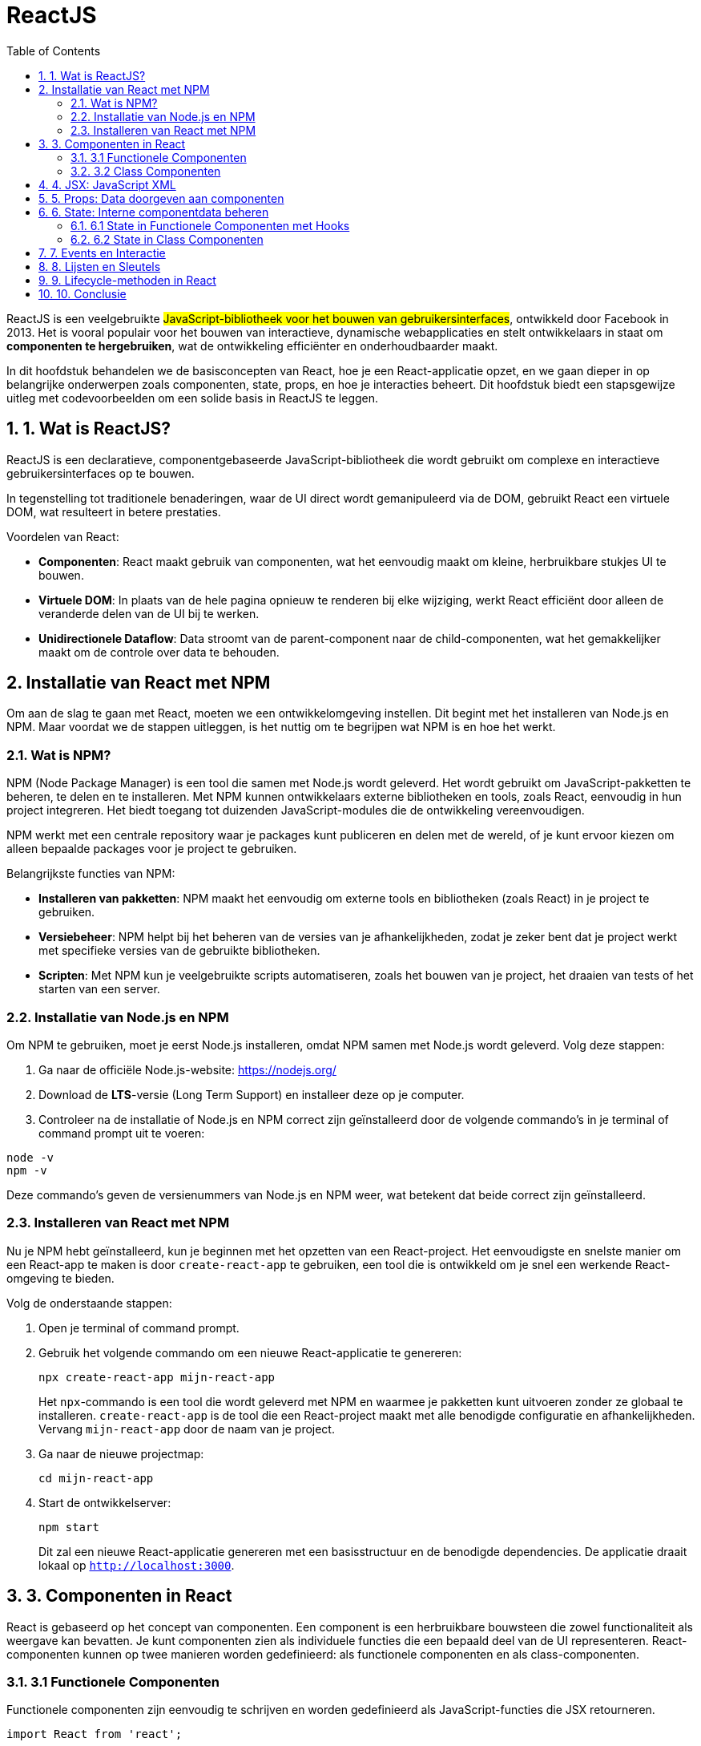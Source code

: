 :icons: font
:source-highlighter: rouge
:rouge-style: thankful_eyes
:toc: left
:toclevels: 5
:sectnums:


= ReactJS =

ReactJS is een veelgebruikte ##JavaScript-bibliotheek voor het bouwen van gebruikersinterfaces##, ontwikkeld door Facebook in 2013. Het is vooral populair voor het bouwen van interactieve, dynamische webapplicaties en stelt ontwikkelaars in staat om **componenten te hergebruiken**, wat de ontwikkeling efficiënter en onderhoudbaarder maakt.

In dit hoofdstuk behandelen we de basisconcepten van React, hoe je een React-applicatie opzet, en we gaan dieper in op belangrijke onderwerpen zoals componenten, state, props, en hoe je interacties beheert. Dit hoofdstuk biedt een stapsgewijze uitleg met codevoorbeelden om een solide basis in ReactJS te leggen.

== 1. Wat is ReactJS? ==
ReactJS is een declaratieve, componentgebaseerde JavaScript-bibliotheek die wordt gebruikt om complexe en interactieve gebruikersinterfaces op te bouwen.

In tegenstelling tot traditionele benaderingen, waar de UI direct wordt gemanipuleerd via de DOM, gebruikt React een virtuele DOM, wat resulteert in betere prestaties.

Voordelen van React:

* **Componenten**: React maakt gebruik van componenten, wat het eenvoudig maakt om kleine, herbruikbare stukjes UI te bouwen.
* **Virtuele DOM**: In plaats van de hele pagina opnieuw te renderen bij elke wijziging, werkt React efficiënt door alleen de veranderde delen van de UI bij te werken.
* **Unidirectionele Dataflow**: Data stroomt van de parent-component naar de child-componenten, wat het gemakkelijker maakt om de controle over data te behouden.

== Installatie van React met NPM ==

Om aan de slag te gaan met React, moeten we een ontwikkelomgeving instellen. Dit begint met het installeren van Node.js en NPM. Maar voordat we de stappen uitleggen, is het nuttig om te begrijpen wat NPM is en hoe het werkt.

=== Wat is NPM? ===

NPM (Node Package Manager) is een tool die samen met Node.js wordt geleverd. Het wordt gebruikt om JavaScript-pakketten te beheren, te delen en te installeren. Met NPM kunnen ontwikkelaars externe bibliotheken en tools, zoals React, eenvoudig in hun project integreren. Het biedt toegang tot duizenden JavaScript-modules die de ontwikkeling vereenvoudigen.

NPM werkt met een centrale repository waar je packages kunt publiceren en delen met de wereld, of je kunt ervoor kiezen om alleen bepaalde packages voor je project te gebruiken. 

Belangrijkste functies van NPM:

* **Installeren van pakketten**: NPM maakt het eenvoudig om externe tools en bibliotheken (zoals React) in je project te gebruiken.
* **Versiebeheer**: NPM helpt bij het beheren van de versies van je afhankelijkheden, zodat je zeker bent dat je project werkt met specifieke versies van de gebruikte bibliotheken.
* **Scripten**: Met NPM kun je veelgebruikte scripts automatiseren, zoals het bouwen van je project, het draaien van tests of het starten van een server.

=== Installatie van Node.js en NPM ===

Om NPM te gebruiken, moet je eerst Node.js installeren, omdat NPM samen met Node.js wordt geleverd. Volg deze stappen:

1. Ga naar de officiële Node.js-website: https://nodejs.org/
2. Download de **LTS**-versie (Long Term Support) en installeer deze op je computer.
3. Controleer na de installatie of Node.js en NPM correct zijn geïnstalleerd door de volgende commando's in je terminal of command prompt uit te voeren:

[source, bash]
----
node -v
npm -v
----

Deze commando's geven de versienummers van Node.js en NPM weer, wat betekent dat beide correct zijn geïnstalleerd.

=== Installeren van React met NPM ===

Nu je NPM hebt geïnstalleerd, kun je beginnen met het opzetten van een React-project. Het eenvoudigste en snelste manier om een React-app te maken is door `create-react-app` te gebruiken, een tool die is ontwikkeld om je snel een werkende React-omgeving te bieden.

Volg de onderstaande stappen:

. Open je terminal of command prompt.
. Gebruik het volgende commando om een nieuwe React-applicatie te genereren:
+
[source, bash]
----
npx create-react-app mijn-react-app
----
+
Het `npx`-commando is een tool die wordt geleverd met NPM en waarmee je pakketten kunt uitvoeren zonder ze globaal te installeren. `create-react-app` is de tool die een React-project maakt met alle benodigde configuratie en afhankelijkheden. Vervang `mijn-react-app` door de naam van je project.
+
. Ga naar de nieuwe projectmap:
+
[source, bash]
----
cd mijn-react-app
----
+
. Start de ontwikkelserver:
+
[source, bash]
----
npm start
----
+
Dit zal een nieuwe React-applicatie genereren met een basisstructuur en de benodigde dependencies. De applicatie draait lokaal op `http://localhost:3000`.

== 3. Componenten in React ==

React is gebaseerd op het concept van componenten. Een component is een herbruikbare bouwsteen die zowel functionaliteit als weergave kan bevatten. Je kunt componenten zien als individuele functies die een bepaald deel van de UI representeren. React-componenten kunnen op twee manieren worden gedefinieerd: als functionele componenten en als class-componenten.

=== 3.1 Functionele Componenten ===

Functionele componenten zijn eenvoudig te schrijven en worden gedefinieerd als JavaScript-functies die JSX retourneren.

[source, javascript]
----
import React from 'react';

function Welkom() {
    return <h1>Welkom bij React!</h1>;
}

export default Welkom;
----

=== 3.2 Class Componenten ===

Class componenten waren het traditionele model in React, maar ze zijn ingewikkelder dan functionele componenten. Toch blijven ze belangrijk voor legacy-code.

[source, javascript]
----
import React, { Component } from 'react';

class Welkom extends Component {
    render() {
        return <h1>Welkom bij React!</h1>;
    }
}

export default Welkom;
----

== 4. JSX: JavaScript XML ==

JSX is een syntax extension voor JavaScript en stelt ons in staat om HTML-achtige code te schrijven in JavaScript. Het is een van de meest opvallende kenmerken van React, en het zorgt voor een intuïtieve manier om componenten te maken.

[source, javascript]
----
const element = <h1>Hello, world!</h1>;
----

Onder de motorkap wordt JSX getransformeerd naar reguliere JavaScript door een build tool zoals Babel. JSX helpt bij het bouwen van complexe UI-structuren door componenten en HTML direct in JavaScript te combineren.

== 5. Props: Data doorgeven aan componenten ==

Props (properties) zijn de manier waarop je data van een parent-component naar een child-component kunt doorgeven. Props zijn read-only en kunnen niet worden aangepast door de child-component.

[source, javascript]
----
function Welkom(props) {
    return <h1>Welkom, {props.naam}!</h1>;
}

function App() {
    return <Welkom naam="Alice" />;
}
----

In dit voorbeeld wordt de prop `naam` doorgegeven aan de `Welkom`-component, die deze prop gebruikt om een gepersonaliseerde begroeting te renderen.

== 6. State: Interne componentdata beheren ==

State is een ingebouwd object in React-componenten dat wordt gebruikt om gegevens op te slaan die invloed hebben op de rendering van de component. Waar props statisch zijn en van bovenaf worden doorgegeven, is state dynamisch en kan deze binnen de component zelf worden bijgewerkt.

=== 6.1 State in Functionele Componenten met Hooks ===

Sinds React 16.8 worden hooks gebruikt om state in functionele componenten te beheren.

[source, javascript]
----
import React, { useState } from 'react';

function Teller() {
    const [teller, setTeller] = useState(0);

    return (
        <div>
            <p>Je hebt {teller} keer geklikt</p>
            <button onClick={() => setTeller(teller + 1)}>
                Klik mij
            </button>
        </div>
    );
}
----

Hier gebruiken we de `useState` hook om een `teller`-state te definiëren en een methode (`setTeller`) om de state bij te werken. Telkens wanneer de knop wordt ingedrukt, wordt de state bijgewerkt, en de component rendert opnieuw.

=== 6.2 State in Class Componenten ===

In class componenten wordt state beheerd via het `this.state` object en bijgewerkt via `this.setState()`.

[source, javascript]
----
class Teller extends React.Component {
    constructor(props) {
        super(props);
        this.state = { teller: 0 };
    }

    render() {
        return (
            <div>
                <p>Je hebt {this.state.teller} keer geklikt</p>
                <button onClick={() => this.setState({ teller: this.state.teller + 1 })}>
                    Klik mij
                </button>
            </div>
        );
    }
}
----

== 7. Events en Interactie ==

React maakt het eenvoudig om op gebeurtenissen te reageren met behulp van event handlers, zoals `onClick`, `onChange`, enz. Deze handlers kunnen worden gekoppeld aan functies om te bepalen wat er gebeurt wanneer een gebruiker interactie heeft met de UI.

[source, javascript]
----
function App() {
    function handeKnopKlik() {
        alert('De knop is ingedrukt!');
    }

    return (
        <button onClick={handeKnopKlik}>
            Klik mij
        </button>
    );
}
----

In dit voorbeeld roept de functie `handeKnopKlik` een alert aan wanneer de knop wordt ingedrukt.

== 8. Lijsten en Sleutels ==

Wanneer je een lijst met elementen wilt weergeven in React, kun je de `map()`-methode van JavaScript gebruiken om door een array te itereren en een JSX-element voor elk item te retourneren. Het is belangrijk om unieke sleutels te verstrekken om React te helpen bij het identificeren van welke items zijn gewijzigd, toegevoegd of verwijderd.

[source, javascript]
----
function NamenLijst(props) {
    const namen = props.namen;
    const lijstItems = namen.map((naam) =>
        <li key={naam}>{naam}</li>
    );
    return <ul>{lijstItems}</ul>;
}

const namen = ['Alice', 'Bob', 'Charlie'];
ReactDOM.render(
    <NamenLijst namen={namen} />,
    document.getElementById('root')
);
----

== 9. Lifecycle-methoden in React ==

Class componenten hebben bepaalde lifecycle-methoden die worden aangeroepen tijdens verschillende fasen van de levenscyclus van een component (zoals het monteren, bijwerken en demonteren van een component). Enkele belangrijke lifecycle-methoden zijn `componentDidMount`, `componentDidUpdate`, en `componentWillUnmount`.

[source, javascript]
----
class Klok extends React.Component {
    constructor(props) {
        super(props);
        this.state = { tijd: new Date() };
    }

    componentDidMount() {
        this.timerID = setInterval(
            () => this.tick(),
            1000
        );
    }

    componentWillUnmount() {
        clearInterval(this.timerID);
    }

    tick() {
        this.setState({
            tijd: new Date()
        });
    }

    render() {
        return (
            <div>
                <h1>Hallo, wereld!</h1>
                <h2>Het is {this.state.tijd.toLocaleTimeString()}.</h2>
            </div>
        );
    }
}

ReactDOM.render(<Klok />, document.getElementById('root'));
----

== 10. Conclusie ==

ReactJS is een krachtige bibliotheek die het bouwen van gebruikersinterfaces efficiënt en gestructureerd maakt. Door componenten, props, en state te gebruiken, kunnen ontwikkelaars schaalbare applicaties bouwen die eenvoudig te onderhouden zijn. In dit hoofdstuk hebben we de belangrijkste concepten van React behandeld, van het instellen van een project tot het werken met componenten en events. De flexibiliteit en eenvoud van React maken het een populaire keuze voor webontwikkeling.
